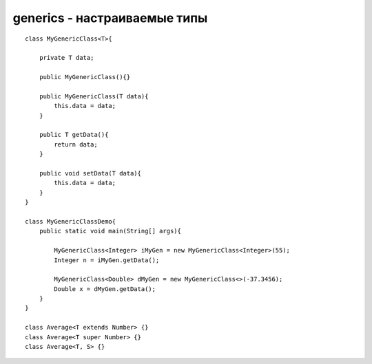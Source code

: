 generics - настраиваемые типы
=============================

::

    class MyGenericClass<T>{
        
        private T data;
        
        public MyGenericClass(){}
        
        public MyGenericClass(T data){
            this.data = data;
        }
        
        public T getData(){
            return data;
        }

        public void setData(T data){
            this.data = data;
        }
    }

    class MyGenericClassDemo{
        public static void main(String[] args){
            
            MyGenericClass<Integer> iMyGen = new MyGenericClass<Integer>(55);
            Integer n = iMyGen.getData();

            MyGenericClass<Double> dMyGen = new MyGenericClass<>(-37.3456);
            Double x = dMyGen.getData();
        }
    }

    class Average<T extends Number> {}
    class Average<T super Number> {}
    class Average<T, S> {}